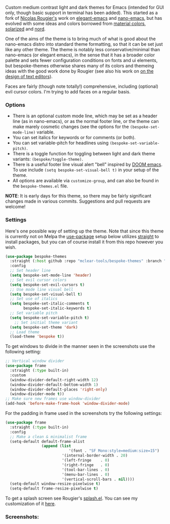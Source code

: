 Custom medium contrast light and dark themes for Emacs (intended for GUI only, though
basic support in terminal has been added). This started as a fork of [[https://github.com/rougier][Nicolas
Rougier's]] work on [[https://github.com/rougier/elegant-emacs][elegant-emacs]] and [[https://github.com/rougier/nano-emacs][nano-emacs]], but has evolved with some ideas and
colors borrowed from [[https://material.io/design/color/the-color-system.html#color-theme-creation][material colors]], [[https://github.com/bbatsov/solarized-emacs][solarized]] and [[https://github.com/arcticicestudio/nord-emacs][nord]].

One of the aims of the theme is to bring much of what is good about the nano-emacs
distro into standard theme formatting, so that it can be set just like any other
theme. The theme is notably less conservative/minimal than nano-emacs (or elegant
emacs), in the sense that it has a broader color palette and sets fewer configuration
conditions on fonts and ui elements, but bespoke-themes otherwise shares many of its
colors and themeing ideas with the good work done by Rougier (see also his work on [[https://arxiv.org/abs/2008.06030][on
the design of text editors]]). 

Faces are fairly (though note totally!) comprehensive, including (optional) evil
cursor colors. I'm trying to add faces on a regular basis.

*** Options

- There is an optional custom mode line, which may be set as a header line (as in
  nano-emacs), or as the normal footer line, or the theme can make marely cosmetic
  changes (see the options for the =(bespoke-set-mode-line)= variable.
- You can set italics for keywords or for comments (or both).
- You can set variable-pitch for headlines using =(bespoke-set-variable-pitch)=.
- There is a toggle function for toggling between light and dark theme variants:
  =(bespoke/toggle-theme)=.
- There is a useful footer line visual alert "bell" inspired by [[https://github.com/hlissner/doom-emacs][DOOM emacs]]. To use
  include =(setq bespoke-set-visual-bell t)= in your setup of the theme.
- All options are available via =customize-group=, and can also be found in the =bespoke-themes.el= file.

  
*NOTE*: It is early days for this theme, so there may be fairly significant changes
made in various commits. Suggestions and pull requests are welcome!

*** Settings
Here's one possible way of setting up the theme. Note that since this theme is
currently not on Melpa the [[https://github.com/jwiegley/use-package][use-package]] setup below utilizes [[https://github.com/raxod502/straight.el][straight]] to install
packages, but you can of course install it from this repo however you wish.

#+begin_src emacs-lisp
(use-package bespoke-themes
  :straight (:host github :repo "mclear-tools/bespoke-themes" :branch "master")
  :config
  ;; Set header line
  (setq bespoke-set-mode-line 'header)
  ;; Set evil cursor colors
  (setq bespoke-set-evil-cursors t)
  ;; Use mode line visual bell
  (setq bespoke-set-visual-bell t)
  ;; Set use of italics
  (setq bespoke-set-italic-comments t
        bespoke-set-italic-keywords t)
  ;; Set variable pitch
  (setq bespoke-set-variable-pitch t)
    ;; Set initial theme variant
  (setq bespoke-set-theme 'dark)
  ;; Load theme
  (load-theme 'bespoke t))
#+end_src

To get windows to divide in the manner seen in the screenshots use the following setting:

#+begin_src emacs-lisp
;; Vertical window divider
(use-package frame
  :straight (:type built-in)
  :custom
  (window-divider-default-right-width 12)
  (window-divider-default-bottom-width 1)
  (window-divider-default-places 'right-only)
  (window-divider-mode t))
;; Make sure new frames use window-divider
(add-hook 'before-make-frame-hook 'window-divider-mode)

#+end_src

For the padding in frame used in the screenshots try the following settings:
#+begin_src emacs-lisp
(use-package frame
  :straight (:type built-in)
  :config
  ;; Make a clean & minimalist frame
  (setq-default default-frame-alist
                (append (list
	                        '(font . "SF Mono:style=medium:size=15")
                         '(internal-border-width . 20)
                         '(left-fringe    . 0)
                         '(right-fringe   . 0)
                         '(tool-bar-lines . 0)
                         '(menu-bar-lines . 0)
                         '(vertical-scroll-bars . nil))))
  (setq-default window-resize-pixelwise t)
  (setq-default frame-resize-pixelwise t)
#+end_src

To get a splash screen see Rougier's [[https://github.com/rougier/emacs-splash][splash.el]]. You can see my customization of it [[https://github.com/mclear-tools/dotemacs/blob/master/setup-config/setup-splash.el][here]].

*** Screenshots:

#+BEGIN_HTML
<div>
<img src="./screenshots/light-splash.png"/>
<img src="./screenshots/light-colors.png"/>
<img src="./screenshots/light-git.png"/>
<img src="./screenshots/light-agenda.png"/>
<img src="./screenshots/light-dired.png"/>

<img src="./screenshots/dark-splash.png" />
<img src="./screenshots/dark-colors.png" />
<img src="./screenshots/dark-git.png" />
<img src="./screenshots/dark-agenda.png" />
<img src="./screenshots/dark-dired.png" />

</div>
#+END_HTML
